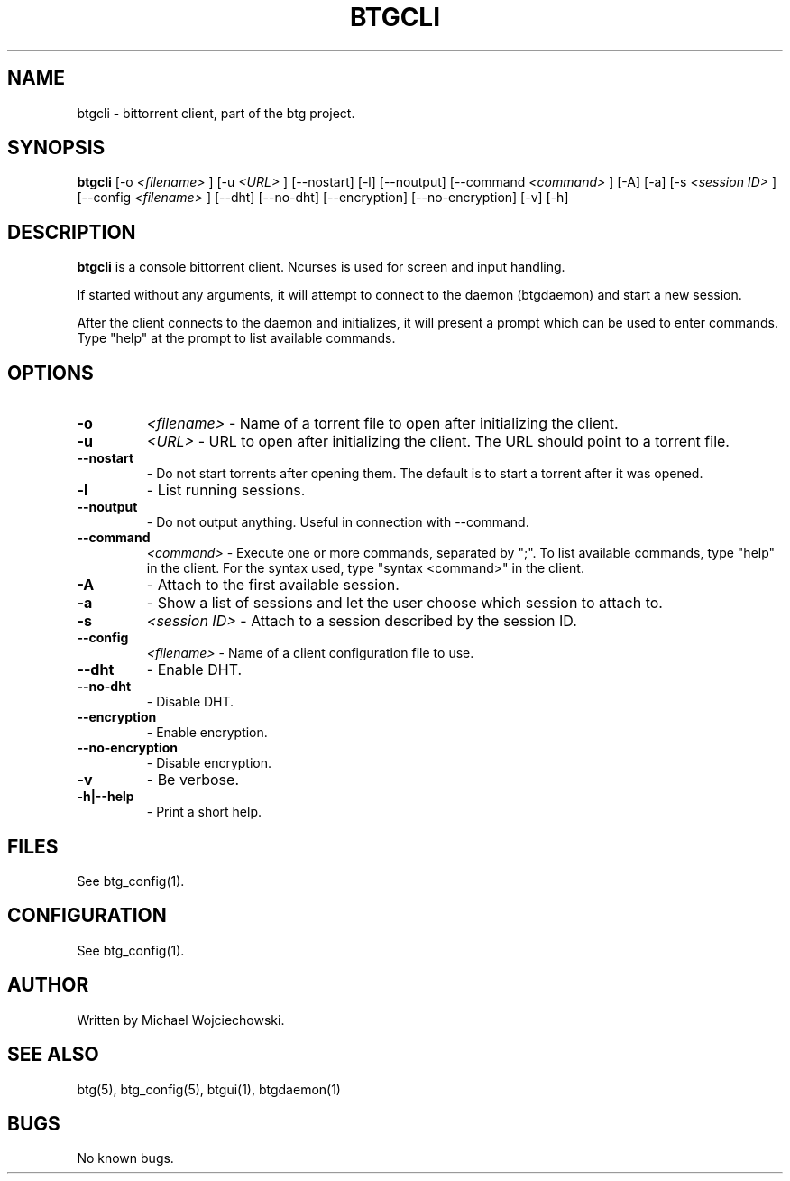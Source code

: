 .TH BTGCLI 1 "28 May 2007"
.SH NAME
btgcli \- bittorrent client, part of the btg project.
.SH SYNOPSIS
.B "btgcli" 
[-o 
.I "<filename>"
]
[-u 
.I "<URL>"
]
[--nostart]
[-l]
[--noutput]
[--command 
.I "<command>"
]
[-A]
[-a]
[-s 
.I "<session ID>"
]
[--config 
.I "<filename>"
]
[--dht]
[--no-dht]
[--encryption]
[--no-encryption]
[-v] 
[-h]

.SH DESCRIPTION
.B "btgcli" 
is a console bittorrent client. Ncurses is used for screen and input handling.

If started without any arguments, it will attempt to connect to the
daemon (btgdaemon) and start a new session.

After the client connects to the daemon and initializes, it will
present a prompt which can be used to enter commands. Type "help" at
the prompt to list available commands.

.SH OPTIONS

.TP
.BI "-o" 
.I "<filename>"
\- Name of a torrent file to open after initializing the client.

.TP
.BI "-u" 
.I "<URL>"
\- URL to open after initializing the client. The URL should point to a torrent file.

.TP
.BI "--nostart" 
\- Do not start torrents after opening them. The default is to start a torrent after it was opened.

.TP
.BI "-l" 
\- List running sessions.

.TP
.BI "--noutput" 
\- Do not output anything. Useful in connection with --command.

.TP
.BI "--command" 
.I "<command>"
\- Execute one or more commands, separated by ";". To list available commands, type "help" in the client. For the syntax used, type "syntax <command>" in the client.

.TP
.BI "-A" 
\- Attach to the first available session.

.TP
.BI "-a" 
\- Show a list of sessions and let the user choose which session to attach to.

.TP
.BI "-s" 
.I "<session ID>"
\- Attach to a session described by the session ID.

.TP
.BI "--config" 
.I "<filename>"
\- Name of a client configuration file to use.

.TP
.BI "--dht"
\- Enable DHT.

.TP
.BI "--no-dht"
\- Disable DHT.

.TP
.BI "--encryption"
\- Enable encryption.

.TP
.BI "--no-encryption"
\- Disable encryption.

.TP
.BI "-v"
\- Be verbose.

.TP
.BI "-h|--help"
\- Print a short help.

.SH FILES
See btg_config(1).

.SH CONFIGURATION
.TP 
See btg_config(1).

.SH AUTHOR
Written by Michael Wojciechowski.

.SH "SEE ALSO"
btg(5), btg_config(5), btgui(1), btgdaemon(1)

.SH BUGS
No known bugs.
